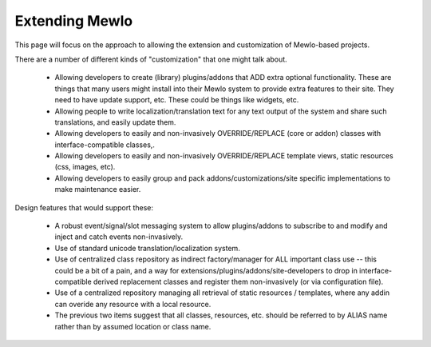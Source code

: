 Extending Mewlo
===============


This page will focus on the approach to allowing the extension and customization of Mewlo-based projects.

There are a number of different kinds of "customization" that one might talk about.

    * Allowing developers to create (library) plugins/addons that ADD extra optional functionality.  These are things that many users might install into their Mewlo system to provide extra features to their site.  They need to have update support, etc.  These could be things like widgets, etc.
    * Allowing people to write localization/translation text for any text output of the system and share such translations, and easily update them.
    * Allowing developers to easily and non-invasively OVERRIDE/REPLACE (core or addon) classes with interface-compatible classes,.
    * Allowing developers to easily and non-invasively OVERRIDE/REPLACE template views, static resources (css, images, etc).
    * Allowing developers to easily group and pack addons/customizations/site specific implementations to make maintenance easier.


Design features that would support these:

    * A robust event/signal/slot messaging system to allow plugins/addons to subscribe to and modify and inject and catch events non-invasively.
    * Use of standard unicode translation/localization system.
    * Use of centralized class repository as indirect factory/manager for ALL important class use -- this could be a bit of a pain, and a way for extensions/plugins/addons/site-developers to drop in interface-compatible derived replacement classes and register them non-invasively (or via configuration file).
    * Use of a centralized repository managing all retrieval of static resources / templates, where any addin can overide any resource with a local resource.
    * The previous two items suggest that all classes, resources, etc. should be referred to by ALIAS name rather than by assumed location or class name.
